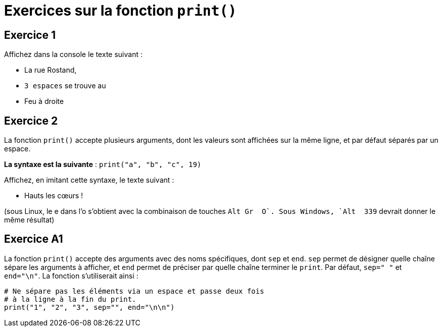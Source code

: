 = Exercices sur la fonction `print()`

== Exercice 1

Affichez dans la console le texte suivant :

- La rue Rostand,
- `3 espaces` se trouve au
- Feu à droite

== Exercice 2

La fonction `print()` accepte plusieurs arguments, dont les valeurs sont affichées sur la même ligne, et par défaut séparés par un espace.

*La syntaxe est la suivante* : `print("a", "b", "c", 19)`

Affichez, en imitant cette syntaxe, le texte suivant :

* Hauts les cœurs !

(sous Linux, le e dans l'o s'obtient avec la combinaison de touches `Alt Gr + O`. Sous Windows, `Alt + 339` devrait donner le même résultat)

== Exercice A1

La fonction `print()` accepte des arguments avec des noms spécifiques, dont `sep` et `end`. `sep` permet de désigner quelle chaîne sépare les arguments à afficher, et `end` permet de préciser par quelle chaîne terminer le `print`.
Par défaut, `sep=" "` et `end="\n"`. La fonction s'utiliserait ainsi :

```python
# Ne sépare pas les éléments via un espace et passe deux fois
# à la ligne à la fin du print.
print("1", "2", "3", sep="", end="\n\n")
```
